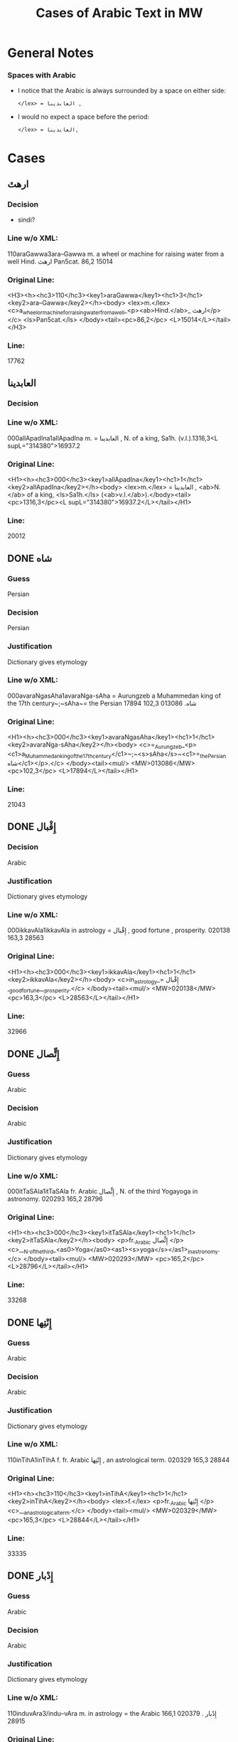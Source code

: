 #+TITLE: Cases of Arabic Text in MW
* General Notes
*** Spaces with Arabic
- I notice that the Arabic is always surrounded by a space on either side:
  : </lex> = العابدينا ,
- I would no expect a space before the period:
  : </lex> = العابدينا,
* Cases
** ارهٿ
*** Decision
- sindi?
*** Line w/o XML:
110araGawwa3ara--Gawwa m. a wheel or machine for raising water from a well Hind.  ارهٿ Pan5cat. 86,2 15014
*** Original Line:
#+begin_example xml
<H3><h><hc3>110</hc3><key1>araGawwa</key1><hc1>3</hc1><key2>ara--Gawwa</key2></h><body> <lex>m.</lex> <c>a_wheel_or_machine_for_raising_water_from_a_well_<p><ab>Hind.</ab>_ ارهٿ</p></c> <ls>Pan5cat.</ls> </body><tail><pc>86,2</pc> <L>15014</L></tail></H3>
#+end_example
*** Line:
17762
** العابدينا
*** Decision
*** Line w/o XML:
000allApadIna1allApadIna m. = العابدينا , N. of a king, Sa1h. (v.l.).1316,3<L supL="314380">16937.2
*** Original Line:
#+begin_example xml
<H1><h><hc3>000</hc3><key1>allApadIna</key1><hc1>1</hc1><key2>allApadIna</key2></h><body> <lex>m.</lex> = العابدينا , <ab>N.</ab> of a king, <ls>Sa1h.</ls> (<ab>v.l.</ab>).</body><tail><pc>1316,3</pc><L supL="314380">16937.2</L></tail></H1>
#+end_example
*** Line:
20012
** DONE شاه
CLOSED: [2016-07-23 Sat 20:39]
*** Guess
Persian
*** Decision
Persian
*** Justification
Dictionary gives etymology
*** Line w/o XML:
000avaraNgasAha1avaraNga-sAha = Aurungzeb a Muhammedan king of the 17th century~;~sAha~= the Persian شاه.  013086 102,3 17894
*** Original Line:
#+begin_example xml
<H1><h><hc3>000</hc3><key1>avaraNgasAha</key1><hc1>1</hc1><key2>avaraNga-sAha</key2></h><body> <c>=_Aurungzeb_<p><c1>a_Muhammedan_king_of_the_17th_century</c1>~;~<s>sAha</s>~<c1>=_the_Persian شاه</c1></p>.</c> </body><tail><mul/> <MW>013086</MW> <pc>102,3</pc> <L>17894</L></tail></H1>
#+end_example
*** Line:
21043
** DONE إِقْبال
CLOSED: [2016-07-23 Sat 20:40]
*** Decision
Arabic
*** Justification
Dictionary gives etymology
*** Line w/o XML:
000ikkavAla1ikkavAla in astrology = إِقْبال , good fortune , prosperity.  020138 163,3 28563
*** Original Line:
#+begin_example xml
<H1><h><hc3>000</hc3><key1>ikkavAla</key1><hc1>1</hc1><key2>ikkavAla</key2></h><body> <c>in_astrology_= إِقْبال ,_good_fortune_,_prosperity.</c> </body><tail><mul/> <MW>020138</MW> <pc>163,3</pc> <L>28563</L></tail></H1>
#+end_example
*** Line:
32966
** DONE إِتٍّصال
CLOSED: [2016-07-23 Sat 20:45]
*** Guess
Arabic
*** Decision
Arabic
*** Justification
Dictionary gives etymology
*** Line w/o XML:
000itTaSAla1itTaSAla fr. Arabic إِتٍّصال   , N. of the third Yogayoga in astronomy.  020293 165,2 28796
*** Original Line:
#+begin_example xml
<H1><h><hc3>000</hc3><key1>itTaSAla</key1><hc1>1</hc1><key2>itTaSAla</key2></h><body> <p>fr._Arabic إِتٍّصال </p> <c>_,_N._of_the_third_<as0>Yoga</as0><as1><s>yoga</s></as1>_in_astronomy.</c> </body><tail><mul/> <MW>020293</MW> <pc>165,2</pc> <L>28796</L></tail></H1>
#+end_example
*** Line:
33268
** DONE إِنْتِها
CLOSED: [2016-07-23 Sat 20:45]
*** Guess
Arabic
*** Decision
Arabic
*** Justification
Dictionary gives etymology
*** Line w/o XML:
110inTihA1inTihA f. fr. Arabic إِنْتِها   , an astrological term.  020329 165,3 28844
*** Original Line:
#+begin_example xml
<H1><h><hc3>110</hc3><key1>inTihA</key1><hc1>1</hc1><key2>inTihA</key2></h><body> <lex>f.</lex> <p>fr._Arabic إِنْتِها </p> <c>_,_an_astrological_term.</c> </body><tail><mul/> <MW>020329</MW> <pc>165,3</pc> <L>28844</L></tail></H1>
#+end_example
*** Line:
33335
** DONE إِدْبار
CLOSED: [2016-07-23 Sat 20:46]
*** Guess
Arabic
*** Decision
Arabic
*** Justification
Dictionary gives etymology
*** Line w/o XML:
110induvAra3/indu--vAra m. in astrology = the Arabic إِدْبار . 020379 166,1 28915
*** Original Line:
#+begin_example xml
<H3><h><hc3>110</hc3><key1>induvAra</key1><hc1>3</hc1><key2>/indu--vAra</key2></h><body> <lex>m.</lex> <c>in_astrology_=_the_Arabic إِدْبار .</c> </body><tail><MW>020379</MW> <pc>166,1</pc> <L>28915</L></tail></H3>
#+end_example
*** Line:
33419
** DONE قبول
CLOSED: [2016-07-23 Sat 20:46]
*** Guess
Arabic
*** Decision
Arabic
*** Justification
Dictionary gives etymology
*** Line w/o XML:
110kaMvUla1kaMvUla n. in astrol.  N. of the eighth Yogayoga , = Arabic قبول .  028411 241,1 41367
*** Original Line:
#+begin_example xml
<H1><h><hc3>110</hc3><key1>kaMvUla</key1><hc1>1</hc1><key2>kaMvUla</key2></h><body> <lex>n.</lex> <p>in_<ab>astrol.</ab></p> <c>_N._of_the_eighth_<as0>Yoga</as0><as1><s>yoga</s></as1>_,_=_Arabic قبول .</c> </body><tail><mul/> <MW>028411</MW> <pc>241,1</pc> <L>41367</L></tail></H1>
#+end_example
*** Line:
47127
** DONE قلم
CLOSED: [2016-07-23 Sat 20:50]
*** Guess
Arabic
*** Decision
Arabic
*** Justification
Dictionary gives etymology
*** Line w/o XML:
100kalama1kalama <lex type="inh">m. a reed for writing with ; cf.~Lat.~calamus~~;~~Gk. 1~~;~~and Arab. قلم  260,3 45730
*** Original Line:
#+begin_example xml
<H1A><h><hc3>100</hc3><key1>kalama</key1><hc1>1</hc1><key2>kalama</key2></h><body> <lex type="inh">m.</lex> <c>a_reed_for_writing_with_;</c> <p><b><ab>cf.</ab>~<c><ab>Lat.</ab></c>~<etym>calamus</etym>~~;~~<c><ab>Gk.</ab>_<gk>1</gk></c>~~;~~<c>and_<ab>Arab.</ab> قلم </c></b></p> </body><tail><pc>260,3</pc> <L>45730</L></tail></H1A>
#+end_example
*** Line:
51841
** DONE قبول
CLOSED: [2016-07-23 Sat 20:53]
*** Guess
Arabic
*** Decision
Arabic
*** Justification
Dictionary gives etymology
*** Line w/o XML:
110kavUla1kavUla n. in astrol.  = Arabic قبول ; ~kaMvUla.  031556 265,1 46627
*** Original Line:
#+begin_example xml
<H1><h><hc3>110</hc3><key1>kavUla</key1><hc1>1</hc1><key2>kavUla</key2></h><body> <lex>n.</lex> <p>in_<ab>astrol.</ab></p> <c>_=_Arabic قبول ;</c> <p><cf/>~<s>kaMvUla</s>.</p> </body><tail><mul/> <MW>031556</MW> <pc>265,1</pc> <L>46627</L></tail></H1>
#+end_example
*** Line:
52814
** DONE كودك
CLOSED: [2016-07-23 Sat 20:50]
*** Guess
Persian
*** Decision
Persian
*** Justification
Dictionary gives etymology
*** Guess
Persian
*** Line w/o XML:
100kzudra2kzudr/a n. a particle of dust , flour , meal RV. i , 129 , 6 and viii , 49 , 4 ; cf.~Lith.~kUdikis~,~ an infant  ; Pers. كودك ~kUdak~,~ small a boy.  039696  330,3 59907
*** Original Line:
#+begin_example xml
<H2B><h><hc3>100</hc3><key1>kzudra</key1><hc1>2</hc1><key2>kzudr/a</key2></h><body> <lex>n.</lex> <c>a_particle_of_dust_,_flour_,_meal</c> <ls>RV._i_,_129_,_6_and_viii_,_49_,_4_;</ls> <p><b><ab>cf.</ab>~<c><ab>Lith.</ab></c>~<etym>kUdikis</etym>~,~<c><quote>_an_infant_</quote>_;_<ab>Pers.</ab> كودك </c>~<etym>kUdak</etym>~,~<quote>_small_a_boy._</quote></b></p> </body><tail><MW>039696</MW> <mat/> <pc>330,3</pc> <L>59907</L></tail></H2B>
#+end_example
*** Line:
66788
** DONE خربوزه
CLOSED: [2016-07-23 Sat 20:53]
*** Guess
Persian
*** Decision
Persian
*** Justification
Dictionary gives etymology
*** Line w/o XML:
110KarbUja1KarbUja  n. fr. the Pers. خربوزه ~,~kkarbUSa , the water-melon Bhpr. v , 6 , 43 f.   040712 338,1 61560
*** Original Line:
#+begin_example xml
<H1><h><hc3>110</hc3><key1>KarbUja</key1><hc1>1</hc1><key2>KarbUja</key2></h><body>  <lex>n.</lex> <p><c>fr._the_<ab>Pers.</ab> خربوزه </c>~,~<s>kkarbUSa</s></p> , <c>the_water-melon</c> <ls>Bhpr._v_,_6_,_43_f.</ls>  </body><tail><mul/> <MW>040712</MW> <pc>338,1</pc> <L>61560</L></tail></H1>
#+end_example
*** Line:
68537
** خان
*** Decision
*** Line w/o XML:
110KAna1KAna2 m. = خان  a Khan or Mogul emperor Ra1jat. 040919 339,2 61838
*** Original Line:
#+begin_example xml
<H1><h><hc3>110</hc3><key1>KAna</key1><hc1>1</hc1><key2>KAna</key2><hom>2</hom></h><body> <lex>m.</lex> <p>= خان </p>_a_Khan_<p>or_Mogul_emperor</p> <ls>Ra1jat.</ls> </body><tail><MW>040919</MW> <pc>339,2</pc> <L>61838</L></tail></H1>
#+end_example
*** Line:
68824
** غزنوى
*** Decision
*** Line w/o XML:
000gajanavI1gajanavI = غزنوى .  041352 342,3 62458
*** Original Line:
#+begin_example xml
<H1><h><hc3>000</hc3><key1>gajanavI</key1><hc1>1</hc1><key2>gajanavI</key2></h><body> <c>= غزنوى .</c> </body><tail><mul/> <MW>041352</MW> <pc>342,3</pc> <L>62458</L></tail></H1>
#+end_example
*** Line:
69473
** DONE گنج
CLOSED: [2016-07-23 Sat 20:54]
*** Decision
Persian
*** Note
Related to Arabic كنز but must directly from Persian
*** Line w/o XML:
110gaYja1gaYja2  mn. = گنج a treasury , jewel room , place where plate  is preserved Ra1jat. iv f. , vii Katha1s. xliii , 30 lxxv , 30 342,3 62463
*** Original Line:
#+begin_example xml
<H1><h><hc3>110</hc3><key1>gaYja</key1><hc1>1</hc1><key2>gaYja</key2><hom>2</hom></h><body>  <lex>mn.</lex> <c>= گنج a_treasury_,_jewel_room_,_place_where_plate_<etc1/>_is_preserved</c> <ls>Ra1jat._iv_f._,_vii</ls> <ls>Katha1s._xliii_,_30</ls> <ls>lxxv_,_30</ls> </body><tail><pc>342,3</pc> <L>62463</L></tail></H1>
#+end_example
*** Line:
69478
** HOLD گنجور
*** Decision
ganjvar?
*** Line w/o XML:
110gaYjavara3gaYja--vara m. = گنجور a treasurer Ra1jat. v , 176. 041357 342,3 62474
*** Original Line:
#+begin_example xml
<H3><h><hc3>110</hc3><key1>gaYjavara</key1><hc1>3</hc1><key2>gaYja--vara</key2></h><body> <lex>m.</lex> <c>= گنجور a_treasurer</c> <ls>Ra1jat._v_,_176.</ls> </body><tail><MW>041357</MW> <pc>342,3</pc> <L>62474</L></tail></H3>
#+end_example
*** Line:
69488
** DONE غير
CLOSED: [2016-07-23 Sat 21:24]
*** Decision
Arabic
*** Justification
Transparent Arabic derivation
*** Line w/o XML:
003gErakaMvUla1gEra-kaMvUla or ri-k fr.  غير and قَبول  , the 9th Yogayoga in astron.  044078 363,3 66883
*** Original Line:
#+begin_example xml
<H1><h><hc3>003</hc3><key1>gErakaMvUla</key1><hc1>1</hc1><key2>gEra-kaMvUla</key2></h><body> <c>or</c> <s><sr1/>ri-k<sr1/></s> <p>fr.  غير and قَبول </p>_,_the_9th_<as0>Yoga</as0><as1><s>yoga</s></as1>_<p>in_<ab>astron.</ab></p> </body><tail><mul/> <MW>044078</MW> <pc>363,3</pc> <L>66883</L></tail></H1>
#+end_example
*** Line:
74136
** DONE قَبول
CLOSED: [2016-07-23 Sat 21:25]
*** Decision
Arabic
*** Justification
Transparent Arabic derivation
*** Line w/o XML:
003gErakaMvUla1gEra-kaMvUla or ri-k fr.  غير and قَبول  , the 9th Yogayoga in astron.  044078 363,3 66883
*** Original Line:
#+begin_example xml
<H1><h><hc3>003</hc3><key1>gErakaMvUla</key1><hc1>1</hc1><key2>gEra-kaMvUla</key2></h><body> <c>or</c> <s><sr1/>ri-k<sr1/></s> <p>fr.  غير and قَبول </p>_,_the_9th_<as0>Yoga</as0><as1><s>yoga</s></as1>_<p>in_<ab>astron.</ab></p> </body><tail><mul/> <MW>044078</MW> <pc>363,3</pc> <L>66883</L></tail></H1>
#+end_example
*** Line:
74136
** DONE غلام
CLOSED: [2016-07-23 Sat 21:26]
*** Decision
Arabic
*** Justification
Transparent Arabic derivation
*** Line w/o XML:
000golAmamAmuda1golAma-mAmuda  غلام محمود .  044642 368,3 68039
*** Original Line:
#+begin_example xml
<H1><h><hc3>000</hc3><key1>golAmamAmuda</key1><hc1>1</hc1><key2>golAma-mAmuda</key2></h><body> <c> غلام محمود .</c> </body><tail><mul/> <MW>044642</MW> <pc>368,3</pc> <L>68039</L></tail></H1>
#+end_example
*** Line:
75415
** DONE محمود
CLOSED: [2016-07-23 Sat 21:27]
*** Decision
Arabic
*** Justification
Transparent Arabic derivation
*** Line w/o XML:
000golAmamAmuda1golAma-mAmuda  غلام محمود .  044642 368,3 68039
*** Original Line:
#+begin_example xml
<H1><h><hc3>000</hc3><key1>golAmamAmuda</key1><hc1>1</hc1><key2>golAma-mAmuda</key2></h><body> <c> غلام محمود .</c> </body><tail><mul/> <MW>044642</MW> <pc>368,3</pc> <L>68039</L></tail></H1>
#+end_example
*** Line:
75415
** زين
*** Decision
*** Line w/o XML:
110jEna2jEna <lex type="inh">m. = زين   N. of a prince of <as0 type="ns">Kas3mirKashmir  425,1 80210
*** Original Line:
#+begin_example xml
<H2B><h><hc3>110</hc3><key1>jEna</key1><hc1>2</hc1><key2>jEna</key2></h><body> <lex type="inh">m.</lex> <p>= زين </p> <c>_N._of_a_prince_of_<as0 type="ns">Kas3mir</as0><as1>Kashmir</as1></c> </body><tail><mat/> <pc>425,1</pc> <L>80210</L></tail></H2B>
#+end_example
*** Line:
88325
** DONE تموير
CLOSED: [2016-07-23 Sat 21:27]
*** Decision
Arabic
*** Justification
Transparent Arabic derivation
*** Line w/o XML:
000tambIra1tambIra = تموير , in astrol. the 14th Yogayoga. Page438,3  053822 83016
*** Original Line:
#+begin_example xml
<H1><h><hc3>000</hc3><key1>tambIra</key1><hc1>1</hc1><key2>tambIra</key2></h><body> <c>= تموير , <p>in_<ab>astrol.</ab></p>_the_14th_<as0>Yoga</as0><as1><s>yoga</s></as1>.</c> </body><tail><pc>Page438,3</pc> <mul/> <MW>053822</MW> <L>83016</L></tail></H1>
#+end_example
*** Line:
91398
** تربز
*** Decision
*** Line w/o XML:
110tarambuja1tarambuja n. borrowed fr. تربز   a water-melon ~KarbUja , Tantr.  053922 439,2 83213
*** Original Line:
#+begin_example xml
<H1><h><hc3>110</hc3><key1>tarambuja</key1><hc1>1</hc1><key2>tarambuja</key2></h><body> <lex>n.</lex> <p>borrowed_fr. تربز </p> <c>_a_water-melon</c> <p><cf/>~<s>KarbUja</s></p> , <c>Tantr.</c> </body><tail><mul/> <MW>053922</MW> <pc>439,2</pc> <L>83213</L></tail></H1>
#+end_example
*** Line:
91605
** DONE تربيع
CLOSED: [2016-07-23 Sat 21:27]
*** Decision
Arabic
*** Justification
Transparent Arabic derivation
*** Line w/o XML:
000taravI1taravI in astrol.  تربيع , quadrature.  053935 439,2 83248
*** Original Line:
#+begin_example xml
<H1><h><hc3>000</hc3><key1>taravI</key1><hc1>1</hc1><key2>taravI</key2></h><body> <p>in_<ab>astrol.</ab></p> <c> تربيع , quadrature.</c> </body><tail><mul/> <MW>053935</MW> <pc>439,2</pc> <L>83248</L></tail></H1>
#+end_example
*** Line:
91640
** تثليث
*** Decision
*** Line w/o XML:
110taSlI1taSlI f. in astron. = تثليث , trigon.  054196 441,2 83643
*** Original Line:
#+begin_example xml
<H1><h><hc3>110</hc3><key1>taSlI</key1><hc1>1</hc1><key2>taSlI</key2></h><body> <lex>f.</lex> <c>in_<ab>astron.</ab>_= تثليث , trigon.</c> </body><tail><mul/> <MW>054196</MW> <pc>441,2</pc> <L>83643</L></tail></H1>
#+end_example
*** Line:
92078
** تسيير
*** Decision
*** Line w/o XML:
000tasIra1tasIra in astron.  tAS ,  تسيير .  054204 441,2 83658
*** Original Line:
#+begin_example xml
<H1><h><hc3>000</hc3><key1>tasIra</key1><hc1>1</hc1><key2>tasIra</key2></h><body> <c>in_<ab>astron.</ab></c> <eq/> <s>tAS<sr1/></s> , <c> تسيير .</c> </body><tail><mul/> <MW>054204</MW> <pc>441,2</pc> <L>83658</L></tail></H1>
#+end_example
*** Line:
92093
** تسْديس
*** Decision
*** Line w/o XML:
000tasdI1tasdI in astron. = تسْديس , hexagon.  054217 441,2 83680
*** Original Line:
#+begin_example xml
<H1><h><hc3>000</hc3><key1>tasdI</key1><hc1>1</hc1><key2>tasdI</key2></h><body> <c>in_<ab>astron.</ab>_= تسْديس ,_hexagon.</c> </body><tail><mul/> <MW>054217</MW> <pc>441,2</pc> <L>83680</L></tail></H1>
#+end_example
*** Line:
92115
** DONE تير
CLOSED: [2016-07-23 Sat 20:55]
*** Guess
Persian
*** Decision
Persian
*** Justification
Dictionary gives etymology
*** Line w/o XML:
110tIra1tIra n. a kind of arrow cf.~Pers. تير  Pan5cad. ii , 76 449,1 85530
*** Original Line:
#+begin_example xml
<H1B><h><hc3>110</hc3><key1>tIra</key1><hc1>1</hc1><key2>tIra</key2></h><body> <lex>n.</lex> <c>a_kind_of_arrow</c> <p><ab>cf.</ab>~<c><ab>Pers.</ab> تير </c></p> <ls>Pan5cad._ii_,_76</ls> </body><tail><pc>449,1</pc> <L>85530</L></tail></H1B>
#+end_example
*** Line:
94048
** توت
*** Decision
*** Line w/o XML:
100tUda1tUda <lex type="inh">m.   tUta  توت  Npr. 452,3 86395
*** Original Line:
#+begin_example xml
<H1A><h><hc3>100</hc3><key1>tUda</key1><hc1>1</hc1><key2>tUda</key2></h><body> <lex type="inh">m.</lex>  <eq/> <s>tUta</s> <p> توت </p> <ls>Npr.</ls> </body><tail><pc>452,3</pc> <L>86395</L></tail></H1A>
#+end_example
*** Line:
94967
** DONE دربار
CLOSED: [2016-07-23 Sat 20:55]
*** Guess
Persian
*** Decision
Persian
*** Justification
Dictionary gives etymology
*** Line w/o XML:
110dArvawa1dArvawa n. fr. Pers. دربار   a court or council-house L. cf.~darBawa.  059213 476,2 91800
*** Original Line:
#+begin_example xml
<H1><h><hc3>110</hc3><key1>dArvawa</key1><hc1>1</hc1><key2>dArvawa</key2></h><body> <lex>n.</lex> <p>fr._<ab>Pers.</ab> دربار </p> <c>_a_court_or_council-house</c> <ls>L.</ls> <p><ab>cf.</ab>~<s>darBawa</s></p>. </body><tail><mul/> <MW>059213</MW> <pc>476,2</pc> <L>91800</L></tail></H1>
#+end_example
*** Line:
100852
** نقل
*** Decision
*** Line w/o XML:
003nakta1nakta2<OR group="102809,nakta;102809.1,nakla"/> or nakla ? n. in astron. N. of the fifth Yogayoga = نقل  .  066383 524,1 102809
*** Original Line:
#+begin_example xml
<H1><h><hc3>003</hc3><key1>nakta</key1><hc1>1</hc1><key2>nakta</key2><hom>2</hom></h><body><OR group="102809,nakta;102809.1,nakla"/> <c>or</c> <s>nakla</s> <p>?</p> <lex>n.</lex> <p>in_<ab>astron.</ab></p>_N._of_the_fifth_<as0>Yoga</as0><as1><s>yoga</s></as1>_<p>= نقل </p> <c>.</c> </body><tail><mul/> <MW>066383</MW> <pc>524,1</pc> <L>102809</L></tail></H1>
#+end_example
*** Line:
112772
** نقل
*** Decision
*** Line w/o XML:
003nakla1nakla2<OR group="102809,nakta;102809.1,nakla"/> or nakta ? n. in astron. N. of the fifth Yogayoga = نقل  .  066383 524,1 102809.1
*** Original Line:
#+begin_example xml
<H1><h><hc3>003</hc3><key1>nakla</key1><hc1>1</hc1><key2>nakla</key2><hom>2</hom></h><body><OR group="102809,nakta;102809.1,nakla"/> <c>or</c> <s>nakta</s> <p>?</p> <lex>n.</lex> <p>in_<ab>astron.</ab></p>_N._of_the_fifth_<as0>Yoga</as0><as1><s>yoga</s></as1>_<p>= نقل </p> <c>.</c> </body><tail><mul/> <MW>066383</MW> <pc>524,1</pc> <L>102809.1</L></tail></H1>
#+end_example
*** Line:
112773
** DONE نشان
CLOSED: [2016-07-23 Sat 20:56]
*** Guess
Persian
*** Decision
Persian
*** Justification
Dictionary gives etymology
*** Line w/o XML:
110niHSARa1niH-SARa m. or <lex type="hw">n. march , procession Sa1h. Pers. نشان ? .  069398 544,1 107746
*** Original Line:
#+begin_example xml
<H1><h><hc3>110</hc3><key1>niHSARa</key1><hc1>1</hc1><key2>niH-SARa</key2></h><body> <lex>m.</lex> <c>or</c> <lex type="hw">n.</lex> <c>march_,_procession</c> <ls>Sa1h.</ls> <p><ab>Pers.</ab> نشان ?</p> <c>.</c> </body><tail><mul/> <MW>069398</MW> <pc>544,1</pc> <L>107746</L></tail></H1>
#+end_example
*** Line:
118172
** پادشاه
*** Decision
*** Line w/o XML:
110pAtasAha1pAtasAha m. = پادشاه , a king Cat.  078101 617,1 121814
*** Original Line:
#+begin_example xml
<H1><h><hc3>110</hc3><key1>pAtasAha</key1><hc1>1</hc1><key2>pAtasAha</key2></h><body> <lex>m.</lex> <c>= پادشاه ,_a_king</c> <ls>Cat.</ls> </body><tail><mul/> <MW>078101</MW> <pc>617,1</pc> <L>121814</L></tail></H1>
#+end_example
*** Line:
133865
** DONE فيل
CLOSED: [2016-07-23 Sat 21:13]
*** Guess
Persian
*** Decision
Arabic
*** Justification
Dictionary gives etymology
*** Line w/o XML:
100pIlu2pIlu <lex type="inh">m. an elephant ~Aribic  فيل  , Persian پيل  L. 630,2 124989
*** Original Line:
#+begin_example xml
<H2A><h><hc3>100</hc3><key1>pIlu</key1><hc1>2</hc1><key2>pIlu</key2></h><body> <lex type="inh">m.</lex> <c>an_elephant</c> <p><cf/>~<c>Aribic_ فيل_ , Persian پيل </c></p> <ls>L.</ls> </body><tail><pc>630,2</pc> <L>124989</L></tail></H2A>
#+end_example
*** Line:
137219
** DONE پيل
CLOSED: [2016-07-23 Sat 21:14]
*** Guess
Persian
*** Decision
Persian
*** Justification
Dictionary gives etymology
*** Line w/o XML:
100pIlu2pIlu <lex type="inh">m. an elephant ~Aribic  فيل  , Persian پيل  L. 630,2 124989
*** Original Line:
#+begin_example xml
<H2A><h><hc3>100</hc3><key1>pIlu</key1><hc1>2</hc1><key2>pIlu</key2></h><body> <lex type="inh">m.</lex> <c>an_elephant</c> <p><cf/>~<c>Aribic_ فيل_ , Persian پيل </c></p> <ls>L.</ls> </body><tail><pc>630,2</pc> <L>124989</L></tail></H2A>
#+end_example
*** Line:
137219
** پيشاور
*** Decision
*** Line w/o XML:
110puruzapura3p/uruza--pura n. N. of the capital of Ga1ndha1ragAnDAra , the modern <as0 type="ns">Pesha1warPeshawar  پيشاور  L. 081125 637,2 126512
*** Original Line:
#+begin_example xml
<H3><h><hc3>110</hc3><key1>puruzapura</key1><hc1>3</hc1><key2>p/uruza--pura</key2></h><body> <lex>n.</lex> <c>N._of_the_capital_of_<as0>Ga1ndha1ra</as0><as1><s>gAnDAra</s></as1>_,_the_modern_<as0 type="ns">Pesha1war</as0><as1>Peshawar</as1></c> <p> پيشاور </p> <ls>L.</ls> </body><tail><MW>081125</MW> <pc>637,2</pc> <L>126512</L></tail></H3>
#+end_example
*** Line:
138894
** DONE فيروزه
CLOSED: [2016-07-23 Sat 20:57]
*** Guess
Persian
*** Decision
Persian
*** Justification
Dictionary gives etymology
*** Line w/o XML:
003peraja1peraja<OR group="128969,peraja;128969.1,peroja"/> or peroja n. a turquoise L. cf.~Pers. فيروزه  . Page648,3  082664 128969
*** Original Line:
#+begin_example xml
<H1><h><hc3>003</hc3><key1>peraja</key1><hc1>1</hc1><key2>peraja</key2></h><body><OR group="128969,peraja;128969.1,peroja"/> <c>or</c> <s>peroja</s> <lex>n.</lex> <c>a_turquoise</c> <ls>L.</ls> <p><ab>cf.</ab>~<c><ab>Pers.</ab> فيروزه </c></p> <c>.</c> </body><tail><pc>Page648,3</pc> <mul/> <MW>082664</MW> <L>128969</L></tail></H1>
#+end_example
*** Line:
141543
** DONE فيروزه
CLOSED: [2016-07-23 Sat 20:58]
*** Guess
Persian
*** Decision
Persian
*** Justification
Dictionary gives etymology
*** Line w/o XML:
003peroja1perojaa<OR group="128969,peraja;128969.1,peroja"/> or peraja n. a turquoise L. cf.~Pers. فيروزه  . Page648,3  082664 128969.1
*** Original Line:
#+begin_example xml
<H1><h><hc3>003</hc3><key1>peroja</key1><hc1>1</hc1><key2>peroja</key2><hom>a</hom></h><body><OR group="128969,peraja;128969.1,peroja"/> <c>or</c> <s>peraja</s> <lex>n.</lex> <c>a_turquoise</c> <ls>L.</ls> <p><ab>cf.</ab>~<c><ab>Pers.</ab> فيروزه </c></p> <c>.</c> </body><tail><pc>Page648,3</pc> <mul/> <MW>082664</MW> <L>128969.1</L></tail></H1>
#+end_example
*** Line:
141544
** شاه
*** Decision
*** Line w/o XML:
100pradIpasAha3pra-dIpa---sAha m. N. of a prince Cat. sAha~= شاه  680,1 134738
*** Original Line:
#+begin_example xml
<H4><h><hc3>100</hc3><key1>pradIpasAha</key1><hc1>3</hc1><key2>pra-<sr/>dIpa---sAha</key2></h><body> <lex>m.</lex> <c>N._of_a_prince</c> <ls>Cat.</ls> <p><s>sAha</s>~<c>= شاه </c></p> </body><tail><pc>680,1</pc> <L>134738</L></tail></H4>
#+end_example
*** Line:
147813
** پتهركي
*** Decision
*** Line w/o XML:
110priyadarSana3priy/a--darSana <lex type="inh">m. a plant growing in wet weather on trees and stones in <as0 type="ns">Mara1t2hi1Marathi called~dagaqaPUla~,~in <as0 type="ns">Hindu1sta1ni1Hindustani پتهركي پهول  L.  710,2 140522
*** Original Line:
#+begin_example xml
<H3B><h><hc3>110</hc3><key1>priyadarSana</key1><hc1>3</hc1><key2>priy/a--darSana</key2></h><body> <lex type="inh">m.</lex> <c>a_plant_growing_in_wet_weather_on_trees_and_stones_<p><c1>in_<as0 type="ns">Mara1t2hi1</as0><as1>Marathi</as1>_called</c1>~<s>dagaqaPUla</s>~,~<c1>in_<as0 type="ns">Hindu1sta1ni1</as0><as1>Hindustani</as1> پتهركي پهول </c1></p></c> <ls>L.</ls> </body><tail><mat/> <pc>710,2</pc> <L>140522</L></tail></H3B>
#+end_example
*** Line:
154092
** پهول
*** Decision
*** Line w/o XML:
110priyadarSana3priy/a--darSana <lex type="inh">m. a plant growing in wet weather on trees and stones in <as0 type="ns">Mara1t2hi1Marathi called~dagaqaPUla~,~in <as0 type="ns">Hindu1sta1ni1Hindustani پتهركي پهول  L.  710,2 140522
*** Original Line:
#+begin_example xml
<H3B><h><hc3>110</hc3><key1>priyadarSana</key1><hc1>3</hc1><key2>priy/a--darSana</key2></h><body> <lex type="inh">m.</lex> <c>a_plant_growing_in_wet_weather_on_trees_and_stones_<p><c1>in_<as0 type="ns">Mara1t2hi1</as0><as1>Marathi</as1>_called</c1>~<s>dagaqaPUla</s>~,~<c1>in_<as0 type="ns">Hindu1sta1ni1</as0><as1>Hindustani</as1> پتهركي پهول </c1></p></c> <ls>L.</ls> </body><tail><mat/> <pc>710,2</pc> <L>140522</L></tail></H3B>
#+end_example
*** Line:
154092
** شاه
*** Decision
*** Line w/o XML:
112premasAhi3prema--sAhi sAhi~= شاه  m.  -nArAyaRa Inscr. 089503 711,2 140817
*** Original Line:
#+begin_example xml
<H3><h><hc3>112</hc3><key1>premasAhi</key1><hc1>3</hc1><key2>prema--sAhi</key2></h><body> <p><s>sAhi</s>~<c>= شاه </c></p> <lex>m.</lex> <eq/> <s>-nArAyaRa</s> <ls>Inscr.</ls> </body><tail><MW>089503</MW> <pc>711,2</pc> <L>140817</L></tail></H3>
#+end_example
*** Line:
154403
** شاه
*** Decision
*** Line w/o XML:
003PatihaBUpati1Patiha-BUpati<OR group="141699,PatihaBUpati;141699.1,PatihaSAha"/> and PatihaSAha m. N. of a king of Kas3mi1rakaSmIra Cat. = فتح شاه  .  090086 716,2 141699
*** Original Line:
#+begin_example xml
<H1><h><hc3>003</hc3><key1>PatihaBUpati</key1><hc1>1</hc1><key2>Patiha-BUpati</key2></h><body><OR group="141699,PatihaBUpati;141699.1,PatihaSAha"/> <c>and</c> <s>PatihaSAha</s> <lex>m.</lex> <c>N._of_a_king_of_<as0>Kas3mi1ra</as0><as1><s>kaSmIra</s></as1></c> <ls>Cat.</ls> <p>= فتح شاه </p> <c>.</c> </body><tail><mul/> <MW>090086</MW> <pc>716,2</pc> <L>141699</L></tail></H1>
#+end_example
*** Line:
155332
** فتح
*** Decision
*** Line w/o XML:
003PatihaSAha1Patiha-SAha<OR group="141699,PatihaBUpati;141699.1,PatihaSAha"/> and PatihaBUpati m. N. of a king of Kas3mi1rakaSmIra Cat. = فتح شاه  .  090086 716,2 141699.1
*** Original Line:
#+begin_example xml
<H1><h><hc3>003</hc3><key1>PatihaSAha</key1><hc1>1</hc1><key2>Patiha-SAha</key2></h><body><OR group="141699,PatihaBUpati;141699.1,PatihaSAha"/> <c>and</c> <s>PatihaBUpati</s> <lex>m.</lex> <c>N._of_a_king_of_<as0>Kas3mi1ra</as0><as1><s>kaSmIra</s></as1></c> <ls>Cat.</ls> <p>= فتح شاه </p> <c>.</c> </body><tail><mul/> <MW>090086</MW> <pc>716,2</pc> <L>141699.1</L></tail></H1>
#+end_example
*** Line:
155333
** DONE فانيذ
CLOSED: [2016-07-23 Sat 21:19]
*** Guess
Persian and Arabic
*** Decision
Arabic
*** Line w/o XML:
110PARita2PARita m. Ni1lak. <lex type="hw">n. fr. Caus. of~~PaR~;~cf.~Pa1n2. 7-2 , 18 Sch. the inspissated juice of the sugar cane and other plants A1past. MBh. Hariv.  cf. Arab. فانيذ ~~;~~Pers. پانيد ; medieval Lat.~penidium. 090404 718,2 142157
*** Original Line:
#+begin_example xml
<H2><h><hc3>110</hc3><key1>PARita</key1><hc1>2</hc1><key2>PARita</key2></h><body> <lex>m.</lex> <p><ls>Ni1lak.</ls></p> <lex type="hw">n.</lex> <p><c>fr._<ab>Caus.</ab>_of</c>~<root/>~<s>PaR</s>~;~<ab>cf.</ab>~<ls>Pa1n2._7-2_,_18_<ab>Sch.</ab></ls></p> <c>the_inspissated_juice_of_the_sugar_cane_and_other_plants</c> <ls>A1past.</ls> <ls>MBh.</ls> <ls>Hariv._</ls> <b><c><ab>cf.</ab>_<ab>Arab.</ab> فانيذ </c>~~;~~<c><ab>Pers.</ab> پانيد ;_medieval_<ab>Lat.</ab></c>~<etym>penidium</etym>.</b> </body><tail><MW>090404</MW> <pc>718,2</pc> <L>142157</L></tail></H2>
#+end_example
*** Line:
155838
** DONE پانيد
CLOSED: [2016-07-23 Sat 21:19]
*** Guess
Persian and Arabic
*** Decision
Persian
*** Line w/o XML:
110PARita2PARita m. Ni1lak. <lex type="hw">n. fr. Caus. of~~PaR~;~cf.~Pa1n2. 7-2 , 18 Sch. the inspissated juice of the sugar cane and other plants A1past. MBh. Hariv.  cf. Arab. فانيذ ~~;~~Pers. پانيد ; medieval Lat.~penidium. 090404 718,2 142157
*** Original Line:
#+begin_example xml
<H2><h><hc3>110</hc3><key1>PARita</key1><hc1>2</hc1><key2>PARita</key2></h><body> <lex>m.</lex> <p><ls>Ni1lak.</ls></p> <lex type="hw">n.</lex> <p><c>fr._<ab>Caus.</ab>_of</c>~<root/>~<s>PaR</s>~;~<ab>cf.</ab>~<ls>Pa1n2._7-2_,_18_<ab>Sch.</ab></ls></p> <c>the_inspissated_juice_of_the_sugar_cane_and_other_plants</c> <ls>A1past.</ls> <ls>MBh.</ls> <ls>Hariv._</ls> <b><c><ab>cf.</ab>_<ab>Arab.</ab> فانيذ </c>~~;~~<c><ab>Pers.</ab> پانيد ;_medieval_<ab>Lat.</ab></c>~<etym>penidium</etym>.</b> </body><tail><MW>090404</MW> <pc>718,2</pc> <L>142157</L></tail></H2>
#+end_example
*** Line:
155838
** DONE بنده
CLOSED: [2016-07-23 Sat 20:59]
*** Guess
Persian
*** Decision
Persian
*** Justification
Dictionary gives etymology
*** Line w/o XML:
110bandI2bandI f. cf.~Pers. بنده   a male or female prisoner Ka1lid. Bhat2t2. 720,1 142504
*** Original Line:
#+begin_example xml
<H2><h><hc3>110</hc3><key1>bandI</key1><hc1>2</hc1><key2>bandI</key2></h><body> <lex>f.</lex> <p><ab>cf.</ab>~<c><ab>Pers.</ab> بنده </c></p> <c>_a_male_or_female_prisoner</c> <ls>Ka1lid.</ls> <ls>Bhat2t2.</ls> </body><tail><pc>720,1</pc> <L>142504</L></tail></H2>
#+end_example
*** Line:
156210
** بهرام, خان
*** Decision
*** Line w/o XML:
110bahrAmaKAna1bahrAmaKAna m. = بهرام خان  091719 727,2 144224
*** Original Line:
#+begin_example xml
<H1><h><hc3>110</hc3><key1>bahrAmaKAna</key1><hc1>1</hc1><key2>bahrAmaKAna</key2></h><body> <lex>m.</lex> <c>= بهرام خان</c> </body><tail><mul/> <MW>091719</MW> <pc>727,2</pc> <L>144224</L></tail></H1>
#+end_example
*** Line:
158064
** DONE بالش
CLOSED: [2016-07-23 Sat 20:59]
*** Guess
Persian
*** Decision
Persian
*** Justification
Dictionary gives etymology
*** Line w/o XML:
110bAliSa1bAliSa2 n. for 1.~~above   = Pers. بالش a pillow , cushion L.  092086 729,3 144752
*** Original Line:
#+begin_example xml
<H1><h><hc3>110</hc3><key1>bAliSa</key1><hc1>1</hc1><key2>bAliSa</key2><hom>2</hom></h><body> <lex>n.</lex> <p><c>for_1.</c>~<see/>~<c>above_</c></p> <c>_=_<ab>Pers.</ab> بالش a_pillow_,_cushion</c> <ls>L.</ls> </body><tail><mul/> <MW>092086</MW> <pc>729,3</pc> <L>144752</L></tail></H1>
#+end_example
*** Line:
158638
** DONE بهادر
CLOSED: [2016-07-23 Sat 20:59]
*** Guess
Persian
*** Decision
Persian
*** Justification
Dictionary gives etymology
*** Line w/o XML:
110bAhAdura1bAhAdura m. a modern title of honour conferred by Muhammadan kings = Pers. بهادر .  092169 730,1 144903
*** Original Line:
#+begin_example xml
<H1><h><hc3>110</hc3><key1>bAhAdura</key1><hc1>1</hc1><key2>bAhAdura</key2></h><body> <lex>m.</lex> <c>a_modern_title_of_honour_conferred_by_Muhammadan_kings_<p>=_<ab>Pers.</ab> بهادر </p>.</c> </body><tail><mul/> <MW>092169</MW> <pc>730,1</pc> <L>144903</L></tail></H1>
#+end_example
*** Line:
158798
** شاه
*** Decision
*** Line w/o XML:
110BImaSAha3BIm/a--SAha m. SAha~= شاه   the tterrific king   N. of a king Cat. 096169 758,2 151080
*** Original Line:
#+begin_example xml
<H3><h><hc3>110</hc3><key1>BImaSAha</key1><hc1>3</hc1><key2>BIm/a--SAha</key2></h><body> <lex>m.</lex> <p><s>SAha</s>~<c>= شاه </c></p>_<quote>_the_<abE>t</abE>terrific_king_</quote> <c>_N._of_a_king</c> <ls>Cat.</ls> </body><tail><MW>096169</MW> <pc>758,2</pc> <L>151080</L></tail></H3>
#+end_example
*** Line:
165462
** شاه
*** Decision
*** Line w/o XML:
100BUpAlasAhi3B/U--pAla---sAhi m. s~= شاه   N. of a king Inscr. 761,2 151687
*** Original Line:
#+begin_example xml
<H4><h><hc3>100</hc3><key1>BUpAlasAhi</key1><hc1>3</hc1><key2>B/U--pAla---sAhi</key2></h><body> <lex>m.</lex> <p><s>s<sr1/></s>~<c>= شاه </c></p> <c>_N._of_a_king</c> <ls>Inscr.</ls> </body><tail><pc>761,2</pc> <L>151687</L></tail></H4>
#+end_example
*** Line:
166133
** DONE مجموع
CLOSED: [2016-07-23 Sat 21:03]
*** Decision
Arabic
*** Justification
Transparent Arabic derivation
*** Line w/o XML:
110majamudAra1majamudAra m. = مجموع دار  majmU'-dAr , a record-keeper , document-holder Kshiti7s3.  098264 773,2 154345
*** Original Line:
#+begin_example xml
<H1><h><hc3>110</hc3><key1>majamudAra</key1><hc1>1</hc1><key2>majamudAra</key2></h><body> <lex>m.</lex> <c>= مجموع دار </c> <s>majmU'-dAr</s> , <c>a_record-keeper_,_document-holder</c> <ls>Kshiti7s3.</ls> </body><tail><mul/> <MW>098264</MW> <pc>773,2</pc> <L>154345</L></tail></H1>
#+end_example
*** Line:
168892
** TODO دار
*** Decision
*** Note
This word is used in Arabic today, but I am not certain that it is of Arabic origin.
*** Line w/o XML:
110majamudAra1majamudAra m. = مجموع دار  majmU'-dAr , a record-keeper , document-holder Kshiti7s3.  098264 773,2 154345
*** Original Line:
#+begin_example xml
<H1><h><hc3>110</hc3><key1>majamudAra</key1><hc1>1</hc1><key2>majamudAra</key2></h><body> <lex>m.</lex> <c>= مجموع دار </c> <s>majmU'-dAr</s> , <c>a_record-keeper_,_document-holder</c> <ls>Kshiti7s3.</ls> </body><tail><mul/> <MW>098264</MW> <pc>773,2</pc> <L>154345</L></tail></H1>
#+end_example
*** Line:
168892
** DONE من
CLOSED: [2016-07-23 Sat 21:04]
*** Guess
Arabic
*** Decision
Arabic
*** Justification
Dictionary gives etymology
*** Line w/o XML:
110maRa1maRa m. or <lex type="hw">n. ? fr. Arabic من   a partic. measure of grain Col.  098430 774,3 154590
*** Original Line:
#+begin_example xml
<H1><h><hc3>110</hc3><key1>maRa</key1><hc1>1</hc1><key2>maRa</key2></h><body> <lex>m.</lex> <c>or</c> <lex type="hw">n.</lex> <p>?</p>_<p>fr._Arabic من </p> <c>_a_<ab>partic.</ab>_measure_of_grain</c> <ls>Col.</ls> </body><tail><mul/> <MW>098430</MW> <pc>774,3</pc> <L>154590</L></tail></H1>
#+end_example
*** Line:
169143
** DONE منع
CLOSED: [2016-07-23 Sat 21:04]
*** Guess
Arabic
*** Decision
Arabic
*** Justification
Dictionary gives etymology
*** Line w/o XML:
000maRaU1maRaU fr. Arabic منع  , N. of the seventh Yogayoga in astronomy .  098431 774,3 154591
*** Original Line:
#+begin_example xml
<H1><h><hc3>000</hc3><key1>maRaU</key1><hc1>1</hc1><key2>maRaU</key2></h><body> <p>fr._Arabic منع </p>_,_N._of_the_seventh_<as0>Yoga</as0><as1><s>yoga</s></as1>_<p>in_astronomy</p> <c>.</c> </body><tail><mul/> <MW>098431</MW> <pc>774,3</pc> <L>154591</L></tail></H1>
#+end_example
*** Line:
169144
** منع
*** Decision
*** Line w/o XML:
110manaU1manaU m. in astrol.  = منع , a partic. constellation.  100274 787,1 157520
*** Original Line:
#+begin_example xml
<H1><h><hc3>110</hc3><key1>manaU</key1><hc1>1</hc1><key2>manaU</key2></h><body> <lex>m.</lex> <p>in_<ab>astrol.</ab></p> <c>_= منع ,_a_<ab>partic.</ab>_constellation.</c> </body><tail><mul/> <MW>100274</MW> <pc>787,1</pc> <L>157520</L></tail></H1>
#+end_example
*** Line:
172311
** ملك
*** Decision
*** Line w/o XML:
110malika1malika m. = ملك   a king Cat.  101107 792,3 158835
*** Original Line:
#+begin_example xml
<H1><h><hc3>110</hc3><key1>malika</key1><hc1>1</hc1><key2>malika</key2></h><body> <lex>m.</lex> <p>= ملك </p> <c>_a_king</c> <ls>Cat.</ls> </body><tail><mul/> <MW>101107</MW> <pc>792,3</pc> <L>158835</L></tail></H1>
#+end_example
*** Line:
173691
** محمد
*** Decision
*** Line w/o XML:
110mahamadaedala1mahamada-edala m. = محمد عادِل N. of a prince Cat.  102607 803,3 161628
*** Original Line:
#+begin_example xml
<H1><h><hc3>110</hc3><key1>mahamadaedala</key1><hc1>1</hc1><key2>mahamada-edala</key2></h><body> <lex>m.</lex> <c>= محمد عادِل N._of_a_prince</c> <ls>Cat.</ls> </body><tail><mul/> <MW>102607</MW> <pc>803,3</pc> <L>161628</L></tail></H1>
#+end_example
*** Line:
176840
** عادِل
*** Decision
*** Line w/o XML:
110mahamadaedala1mahamada-edala m. = محمد عادِل N. of a prince Cat.  102607 803,3 161628
*** Original Line:
#+begin_example xml
<H1><h><hc3>110</hc3><key1>mahamadaedala</key1><hc1>1</hc1><key2>mahamada-edala</key2></h><body> <lex>m.</lex> <c>= محمد عادِل N._of_a_prince</c> <ls>Cat.</ls> </body><tail><mul/> <MW>102607</MW> <pc>803,3</pc> <L>161628</L></tail></H1>
#+end_example
*** Line:
176840
** محمد
*** Decision
*** Line w/o XML:
110mahammada1mahammada m. = محمد N. of a king ib.  102608 803,3 161629
*** Original Line:
#+begin_example xml
<H1><h><hc3>110</hc3><key1>mahammada</key1><hc1>1</hc1><key2>mahammada</key2></h><body> <lex>m.</lex> <c>= محمد N._of_a_king</c> <ls>ib.</ls> </body><tail><mul/> <MW>102608</MW> <pc>803,3</pc> <L>161629</L></tail></H1>
#+end_example
*** Line:
176841
** محمد
*** Decision
*** Line w/o XML:
110mahmadaKAna1mahmada-KAna m. = محمد خان N. of a man Cat.  102649 804,1 161680
*** Original Line:
#+begin_example xml
<H1><h><hc3>110</hc3><key1>mahmadaKAna</key1><hc1>1</hc1><key2>mahmada-KAna</key2></h><body> <lex>m.</lex> <c>= محمد خان N._of_a_man</c> <ls>Cat.</ls> </body><tail><mul/> <MW>102649</MW> <pc>804,1</pc> <L>161680</L></tail></H1>
#+end_example
*** Line:
176894
** خان
*** Decision
*** Line w/o XML:
110mahmadaKAna1mahmada-KAna m. = محمد خان N. of a man Cat.  102649 804,1 161680
*** Original Line:
#+begin_example xml
<H1><h><hc3>110</hc3><key1>mahmadaKAna</key1><hc1>1</hc1><key2>mahmada-KAna</key2></h><body> <lex>m.</lex> <c>= محمد خان N._of_a_man</c> <ls>Cat.</ls> </body><tail><mul/> <MW>102649</MW> <pc>804,1</pc> <L>161680</L></tail></H1>
#+end_example
*** Line:
176894
** محمود
*** Decision
*** Line w/o XML:
110mAmudagajanavI1mAmuda-gajanavI m. = محمود غزنوى <as0 type="ns">Mahmu1dMahmud of <as0 type="ns">Ghazni1Ghazni Kshiti7s3.  103554 811,1 163075
*** Original Line:
#+begin_example xml
<H1><h><hc3>110</hc3><key1>mAmudagajanavI</key1><hc1>1</hc1><key2>mAmuda-gajanavI</key2></h><body> <lex>m.</lex> <c>= محمود غزنوى <as0 type="ns">Mahmu1d</as0><as1>Mahmud</as1>_of_<as0 type="ns">Ghazni1</as0><as1>Ghazni</as1></c> <ls>Kshiti7s3.</ls> </body><tail><mul/> <MW>103554</MW> <pc>811,1</pc> <L>163075</L></tail></H1>
#+end_example
*** Line:
178366
** غزنوى
*** Decision
*** Line w/o XML:
110mAmudagajanavI1mAmuda-gajanavI m. = محمود غزنوى <as0 type="ns">Mahmu1dMahmud of <as0 type="ns">Ghazni1Ghazni Kshiti7s3.  103554 811,1 163075
*** Original Line:
#+begin_example xml
<H1><h><hc3>110</hc3><key1>mAmudagajanavI</key1><hc1>1</hc1><key2>mAmuda-gajanavI</key2></h><body> <lex>m.</lex> <c>= محمود غزنوى <as0 type="ns">Mahmu1d</as0><as1>Mahmud</as1>_of_<as0 type="ns">Ghazni1</as0><as1>Ghazni</as1></c> <ls>Kshiti7s3.</ls> </body><tail><mul/> <MW>103554</MW> <pc>811,1</pc> <L>163075</L></tail></H1>
#+end_example
*** Line:
178366
** خان
*** Decision
*** Line w/o XML:
110mirAKAna3mirA--KAna m. = خان  N. of a <as0 type="ns">Pat2ha1nPathan chief the patron of Rudra-bhat2t2arudra-Bawwa Cat.  104439 817,3 164461
*** Original Line:
#+begin_example xml
<H3><h><hc3>110</hc3><key1>mirAKAna</key1><hc1>3</hc1><key2>mirA--KAna</key2></h><body> <lex>m.</lex> <p>= خان </p>_N._of_a_<as0 type="ns">Pat2ha1n</as0><as1>Pathan</as1>_chief_<p>the_patron_of_<as0>Rudra-bhat2t2a</as0><as1><s>rudra-Bawwa</s></as1></p> <ls>Cat.</ls> </body><tail><mul/> <MW>104439</MW> <pc>817,3</pc> <L>164461</L></tail></H3>
#+end_example
*** Line:
179866
** مصر
*** Decision
*** Line w/o XML:
110misara1misara m. or <lex type="hw">n. perhaps = مصر Misrmisr , Egypt?  N. of a place Cat. ~miSara.  104511 818,2 164569
*** Original Line:
#+begin_example xml
<H1><h><hc3>110</hc3><key1>misara</key1><hc1>1</hc1><key2>misara</key2></h><body> <lex>m.</lex> <c>or</c> <lex type="hw">n.</lex> <p>perhaps_= مصر <as0>Misr</as0><as1><s>misr</s></as1>_,_Egypt?</p> <c>_N._of_a_place</c> <ls>Cat.</ls> <p><cf/>~<s>miSara</s>.</p> </body><tail><mul/> <MW>104511</MW> <pc>818,2</pc> <L>164569</L></tail></H1>
#+end_example
*** Line:
179984
** DONE مهر
CLOSED: [2016-07-23 Sat 21:04]
*** Guess
Persian
*** Decision
Persian
*** Justification
Dictionary gives etymology
*** Line w/o XML:
110mihira1mihira m. accord.~to~Un2. i , 52 fr.~1.~mih~,~but prob. the Persian مهر   the sun MBh. Ka1v.  L.~also   a cloud~;~wind~;~the moon~;~a sage  818,2 164596
*** Original Line:
#+begin_example xml
<H1><h><hc3>110</hc3><key1>mihira</key1><hc1>1</hc1><key2>mihira</key2></h><body> <lex>m.</lex> <p><ab>accord.</ab>~<c>to</c>~<ls>Un2._i_,_52_fr.</ls>~<root/>1.~<s>mih</s>~,~<c>but_prob._the_Persian مهر </c></p> <c>_the_sun</c> <ls>MBh.</ls> <ls>Ka1v.</ls> <etc/> <p><ls>L.</ls>~<c>also_</c> <quote><c>_a_cloud</c>~;~<c>wind</c>~;~<c>the_moon</c>~;~<c>a_sage_</c></quote></p> </body><tail><pc>818,2</pc> <L>164596</L></tail></H1>
#+end_example
*** Line:
180015
** مقارنة
*** Decision
*** Line w/o XML:
110mukAriRA1mukAriRA f. = مقارنة in astrol. a partic. position or conjunction of the planets.  104634 819,2 164744
*** Original Line:
#+begin_example xml
<H1><h><hc3>110</hc3><key1>mukAriRA</key1><hc1>1</hc1><key2>mukAriRA</key2></h><body> <lex>f.</lex> <c>= مقارنة <p>in_<ab>astrol.</ab></p>_a_<ab>partic.</ab>_position_or_conjunction_of_the_planets.</c> </body><tail><mul/> <MW>104634</MW> <pc>819,2</pc> <L>164744</L></tail></H1>
#+end_example
*** Line:
180184
** مقابلة
*** Decision
*** Line w/o XML:
110mukAvilA1mukAvilA f. = مقابلة  id.  104635 819,2 164745
*** Original Line:
#+begin_example xml
<H1><h><hc3>110</hc3><key1>mukAvilA</key1><hc1>1</hc1><key2>mukAvilA</key2></h><body> <lex>f.</lex> <c>= مقابلة </c> <ab>id.</ab> </body><tail><mul/> <MW>104635</MW> <pc>819,2</pc> <L>164745</L></tail></H1>
#+end_example
*** Line:
180185
** مُتّصِل
*** Decision
*** Line w/o XML:
000muTaSila1muTaSila = مُتّصِل in astrol. N. of the third Yogayoga.  105098 822,2 165445
*** Original Line:
#+begin_example xml
<H1><h><hc3>000</hc3><key1>muTaSila</key1><hc1>1</hc1><key2>muTaSila</key2></h><body> <c>= مُتّصِل <p>in_<ab>astrol.</ab></p>_N._of_the_third_<as0>Yoga</as0><as1><s>yoga</s></as1>.</c> </body><tail><mul/> <MW>105098</MW> <pc>822,2</pc> <L>165445</L></tail></H1>
#+end_example
*** Line:
180929
** منتهى
*** Decision
*** Line w/o XML:
000munTahA1munTahA = منتهى , an astrol. term.  105246 823,2 165685
*** Original Line:
#+begin_example xml
<H1><h><hc3>000</hc3><key1>munTahA</key1><hc1>1</hc1><key2>munTahA</key2></h><body> <c>= منتهى , an_<ab>astrol.</ab>_term.</c> </body><tail><mul/> <MW>105246</MW> <pc>823,2</pc> <L>165685</L></tail></H1>
#+end_example
*** Line:
181180
** مرشد
*** Decision
*** Line w/o XML:
000murasidAbAda1murasidAbAda = مرشد آباد Murshidabad , N. of a city Kshiti7s3.  105289 823,3 165748
*** Original Line:
#+begin_example xml
<H1><h><hc3>000</hc3><key1>murasidAbAda</key1><hc1>1</hc1><key2>murasidAbAda</key2></h><body> <c>= مرشد آباد Murshidabad_,_N._of_a_city</c> <ls>Kshiti7s3.</ls> </body><tail><mul/> <MW>105289</MW> <pc>823,3</pc> <L>165748</L></tail></H1>
#+end_example
*** Line:
181245
** آباد
*** Decision
*** Line w/o XML:
000murasidAbAda1murasidAbAda = مرشد آباد Murshidabad , N. of a city Kshiti7s3.  105289 823,3 165748
*** Original Line:
#+begin_example xml
<H1><h><hc3>000</hc3><key1>murasidAbAda</key1><hc1>1</hc1><key2>murasidAbAda</key2></h><body> <c>= مرشد آباد Murshidabad_,_N._of_a_city</c> <ls>Kshiti7s3.</ls> </body><tail><mul/> <MW>105289</MW> <pc>823,3</pc> <L>165748</L></tail></H1>
#+end_example
*** Line:
181245
** مراد
*** Decision
*** Line w/o XML:
110murAda1murAda m. = مراد ,  N. of a man ib.  105290 823,3 165749
*** Original Line:
#+begin_example xml
<H1><h><hc3>110</hc3><key1>murAda</key1><hc1>1</hc1><key2>murAda</key2></h><body> <lex>m.</lex> <c>=</c> مراد ,  <c>N._of_a_man</c> <ls>ib.</ls> </body><tail><mul/> <MW>105290</MW> <pc>823,3</pc> <L>165749</L></tail></H1>
#+end_example
*** Line:
181246
** مصالحة
*** Decision
*** Line w/o XML:
000muSallaha1muSallaha = مصالحة  reconciliation  , an astrol. term.  105356 824,1 165857
*** Original Line:
#+begin_example xml
<H1><h><hc3>000</hc3><key1>muSallaha</key1><hc1>1</hc1><key2>muSallaha</key2></h><body> <c>= مصالحة <quote>_reconciliation_</quote>_,_an_<ab>astrol.</ab>_term.</c> </body><tail><mul/> <MW>105356</MW> <pc>824,1</pc> <L>165857</L></tail></H1>
#+end_example
*** Line:
181357
** مُصرِف
*** Decision
*** Line w/o XML:
003mUsariHPa1mUsariHPa and mUsarIPa = مُصرِف in astrol. N. of the fourth Yogayoga.  105901 827,2 166606
*** Original Line:
#+begin_example xml
<H1><h><hc3>003</hc3><key1>mUsariHPa</key1><hc1>1</hc1><key2>mUsariHPa</key2></h><body> <c>and</c> <s>mUsarIPa</s> <c>= مُصرِف <p>in_<ab>astrol.</ab></p>_N._of_the_fourth_<as0>Yoga</as0><as1><s>yoga</s></as1>.</c> </body><tail><mul/> <MW>105901</MW> <pc>827,2</pc> <L>166606</L></tail></H1>
#+end_example
*** Line:
182139
** مسلم
*** Decision
*** Line w/o XML:
110mOsula1mOsula m. = مسلم a Moslim , <as0 type="ns">Musalma1nMusalman Cat.  107367 837,2 168862
*** Original Line:
#+begin_example xml
<H1><h><hc3>110</hc3><key1>mOsula</key1><hc1>1</hc1><key2>mOsula</key2></h><body> <lex>m.</lex> <c>= مسلم a_Moslim_,_<as0 type="ns">Musalma1n</as0><as1>Musalman</as1></c> <ls>Cat.</ls> </body><tail><mul/> <MW>107367</MW> <pc>837,2</pc> <L>168862</L></tail></H1>
#+end_example
*** Line:
184492
** جمعة
*** Decision
*** Line w/o XML:
000yamayA1yamayA said to be equal to جمعة , N. of the 6th astronomical Yogayoga.  108705 847,1 170608
*** Original Line:
#+begin_example xml
<H1><h><hc3>000</hc3><key1>yamayA</key1><hc1>1</hc1><key2>yamayA</key2></h><body> <c>said_to_be_equal_to جمعة , N._of_the_6th_astronomical_<as0>Yoga</as0><as1><s>yoga</s></as1>.</c> </body><tail><mul/> <MW>108705</MW> <pc>847,1</pc> <L>170608</L></tail></H1>
#+end_example
*** Line:
186508
** DONE رمال
CLOSED: [2016-07-23 Sat 21:05]
*** Guess
Arabic
*** Decision
Arabic
*** Justification
Dictionary gives etymology
*** Line w/o XML:
110ramala1ramala m. or <lex type="hw">n. ~Arabic رمال ~rammAl a mode of fortune-telling by means of dice a branch of divination borrowed from the Arabs Cat. 868,2 175217
*** Original Line:
#+begin_example xml
<H1><h><hc3>110</hc3><key1>ramala</key1><hc1>1</hc1><key2>ramala</key2></h><body> <lex>m.</lex> <c>or</c> <lex type="hw">n.</lex> <p><cf/>~<c>Arabic رمال </c>~<s>rammAl</s></p> <c>a_mode_of_fortune-telling_by_means_of_dice_<p>a_branch_of_divination_borrowed_from_the_Arabs</p></c> <ls>Cat.</ls> </body><tail><pc>868,2</pc> <L>175217</L></tail></H1>
#+end_example
*** Line:
191392
** DONE بادام
CLOSED: [2016-07-23 Sat 21:05]
*** Guess
Persian
*** Decision
Persian
*** Justification
Dictionary gives etymology
*** Line w/o XML:
110vadAma1vadAma m. fr. Persian بادام   an almond L. ~bAdAma.  118353 916,2 185571
*** Original Line:
#+begin_example xml
<H1><h><hc3>110</hc3><key1>vadAma</key1><hc1>1</hc1><key2>vadAma</key2></h><body> <lex>m.</lex> <p>fr._Persian بادام </p> <c>_an_almond</c> <ls>L.</ls> <p><cf/>~<s>bAdAma</s></p>. </body><tail><mul/> <MW>118353</MW> <pc>916,2</pc> <L>185571</L></tail></H1>
#+end_example
*** Line:
202268
** وداع
*** Decision
*** Line w/o XML:
100vidAya3vi-dAya <lex type="inh">m. permission to go away , dismissal with good wishes in this sense perhaps not a <as0 type="ns">San6skr2itSanskrit word~;~  وداع .  124584 965,3 196113
*** Original Line:
#+begin_example xml
<H3A><h><hc3>100</hc3><key1>vidAya</key1><hc1>3</hc1><key2>vi-<sr/>dAya</key2></h><body> <lex type="inh">m.</lex> <c>permission_to_go_away_,_dismissal_with_good_wishes_<p><c1>in_this_sense_perhaps_not_a_<as0 type="ns">San6skr2it</as0><as1>Sanskrit</as1>_word</c1>~;~<cf/>  وداع </p>.</c> </body><tail><mul/> <MW>124584</MW> <pc>965,3</pc> <L>196113</L></tail></H3A>
#+end_example
*** Line:
213480
** HOLD پاره
*** Guess
Persian
*** Decision
*** Line w/o XML:
100SaNKapAla3SaNK/a--pAla <lex type="inh">m. a kind of sweetmeat fr. Pers. پاره شكر  L. 1047,3 211611
*** Original Line:
#+begin_example xml
<H3A><h><hc3>100</hc3><key1>SaNKapAla</key1><hc1>3</hc1><key2>SaNK/a--pAla</key2></h><body> <lex type="inh">m.</lex> <c>a_kind_of_sweetmeat_<p>fr._<ab>Pers.</ab> پاره شكر </p></c> <ls>L.</ls> </body><tail><pc>1047,3</pc> <L>211611</L></tail></H3A>
#+end_example
*** Line:
230036
** HOLD شكر
*** Guess
Arabic
*** Decision
*** Line w/o XML:
100SaNKapAla3SaNK/a--pAla <lex type="inh">m. a kind of sweetmeat fr. Pers. پاره شكر  L. 1047,3 211611
*** Original Line:
#+begin_example xml
<H3A><h><hc3>100</hc3><key1>SaNKapAla</key1><hc1>3</hc1><key2>SaNK/a--pAla</key2></h><body> <lex type="inh">m.</lex> <c>a_kind_of_sweetmeat_<p>fr._<ab>Pers.</ab> پاره شكر </p></c> <ls>L.</ls> </body><tail><pc>1047,3</pc> <L>211611</L></tail></H3A>
#+end_example
*** Line:
230036
** شاه
*** Decision
*** Line w/o XML:
110SAha1SAha m. =  شاه ~nema-~,~Patiha-~,~BUmi-S 1069,3 216473
*** Original Line:
#+begin_example xml
<H1><h><hc3>110</hc3><key1>SAha</key1><hc1>1</hc1><key2>SAha</key2></h><body> <lex>m.</lex> <c>=_ شاه</c> <p><see/>~<s>nema-</s>~,~<s>Patiha-</s>~,~<s>BUmi-S<sr1/></s></p> </body><tail><pc>1069,3</pc> <L>216473</L></tail></H1>
#+end_example
*** Line:
235138
** صاحب
*** Decision
*** Line w/o XML:
110SAheva1SAheva m. prob.  =  صاحب  , Ra1jat.  136162 1069,3 216479
*** Original Line:
#+begin_example xml
<H1><h><hc3>110</hc3><key1>SAheva</key1><hc1>1</hc1><key2>SAheva</key2></h><body> <lex>m.</lex> <p>prob.</p> <c>_=_ صاحب </c> , <ls>Ra1jat.</ls> </body><tail><mul/> <MW>136162</MW> <pc>1069,3</pc> <L>216479</L></tail></H1>
#+end_example
*** Line:
235145
** شاه
*** Decision
نامه - book / writing
*** Line w/o XML:
000SAhnAma1SAhnAma =  شاه نامه  , Cat.  136163 1069,3 216480
*** Original Line:
#+begin_example xml
<H1><h><hc3>000</hc3><key1>SAhnAma</key1><hc1>1</hc1><key2>SAhnAma</key2></h><body> <c>=_ شاه نامه </c> , <ls>Cat.</ls> </body><tail><mul/> <MW>136163</MW> <pc>1069,3</pc> <L>216480</L></tail></H1>
#+end_example
*** Line:
235146
** نامه
*** Decision
نامه - book / writing
*** Line w/o XML:
000SAhnAma1SAhnAma =  شاه نامه  , Cat.  136163 1069,3 216480
*** Original Line:
#+begin_example xml
<H1><h><hc3>000</hc3><key1>SAhnAma</key1><hc1>1</hc1><key2>SAhnAma</key2></h><body> <c>=_ شاه نامه </c> , <ls>Cat.</ls> </body><tail><mul/> <MW>136163</MW> <pc>1069,3</pc> <L>216480</L></tail></H1>
#+end_example
*** Line:
235146
** سليمان
*** Decision
*** Line w/o XML:
110SilamAnaKAna1SilamAna-KAna m. =  سليمان خان  Cat.  136651 1073,1 217271
*** Original Line:
#+begin_example xml
<H1><h><hc3>110</hc3><key1>SilamAnaKAna</key1><hc1>1</hc1><key2>SilamAna-KAna</key2></h><body> <lex>m.</lex> <c>=_ سليمان خان </c> <ls>Cat.</ls> </body><tail><mul/> <MW>136651</MW> <pc>1073,1</pc> <L>217271</L></tail></H1>
#+end_example
*** Line:
235956
** خان
*** Decision
*** Line w/o XML:
110SilamAnaKAna1SilamAna-KAna m. =  سليمان خان  Cat.  136651 1073,1 217271
*** Original Line:
#+begin_example xml
<H1><h><hc3>110</hc3><key1>SilamAnaKAna</key1><hc1>1</hc1><key2>SilamAna-KAna</key2></h><body> <lex>m.</lex> <c>=_ سليمان خان </c> <ls>Cat.</ls> </body><tail><mul/> <MW>136651</MW> <pc>1073,1</pc> <L>217271</L></tail></H1>
#+end_example
*** Line:
235956
** DONE سهم
CLOSED: [2016-07-23 Sat 21:06]
*** Guess
Arabic
*** Decision
Arabic
*** Justification
Dictionary gives etymology
*** Line w/o XML:
110sahama1sahama n. fr. Arabic  سهم   good or evil luck arising from the influence of the stars. 150971 1195,2 240494
*** Original Line:
#+begin_example xml
<H1><h><hc3>110</hc3><key1>sahama</key1><hc1>1</hc1><key2>sahama</key2></h><body> <lex>n.</lex> <p>fr._Arabic_ سهم </p> <c>_good_or_evil_luck_arising_from_the_influence_of_the_stars.</c> </body><tail><MW>150971</MW> <pc>1195,2</pc> <L>240494</L></tail></H1>
#+end_example
*** Line:
260972
** شاه
*** Decision
*** Line w/o XML:
110sAha1sAha2 m. = شاه   ~pradIpa-~and~maDukara-s.  153056 1212,1 243585
*** Original Line:
#+begin_example xml
<H1><h><hc3>110</hc3><key1>sAha</key1><hc1>1</hc1><key2>sAha</key2><hom>2</hom></h><body> <lex>m.</lex> <c>=_شاه </c>  <p><see/>~<s>pradIpa-</s>~<c>and</c>~<s>maDukara-s<sr1/></s></p>. </body><tail><mul/> <MW>153056</MW> <pc>1212,1</pc> <L>243585</L></tail></H1>
#+end_example
*** Line:
264264
** اسكندر
*** Decision
*** Line w/o XML:
110sekanDara1sekanDara m. =  اسكندر , Iskandar Alexander Cat. 157825 1246,1 252079
*** Original Line:
#+begin_example xml
<H1><h><hc3>110</hc3><key1>sekanDara</key1><hc1>1</hc1><key2>sekanDara</key2></h><body> <lex>m.</lex> <c>=_ اسكندر_,_Iskandar_<p>Alexander</p></c> <ls>Cat.</ls> </body><tail><MW>157825</MW> <pc>1246,1</pc> <L>252079</L></tail></H1>
#+end_example
*** Line:
273328
** DONE سِپَرْ
CLOSED: [2016-07-23 Sat 21:06]
*** Guess
Persian
*** Decision
Persian
*** Justification
Dictionary gives etymology
*** Line w/o XML:
110sPara2sPara <OR group="256787,sPara;256788,sParaka"/> m. a shield L. accord.~to some fr. Persian سِپَرْ  . 160951 1269,3 256787
*** Original Line:
#+begin_example xml
<H2><h><hc3>110</hc3><key1>sPara</key1><hc1>2</hc1><key2>sPara</key2></h><body> <OR group="256787,sPara;256788,sParaka"/> <lex>m.</lex> <c>a_shield</c> <ls>L.</ls> <p><ab>accord.</ab>~<c>to_some_fr._Persian سِپَرْ </c></p> <c>.</c> </body><tail><MW>160951</MW> <pc>1269,3</pc> <L>256787</L></tail></H2>
#+end_example
*** Line:
278214
** DONE سِپَرْ
CLOSED: [2016-07-23 Sat 21:06]
*** Guess
Persian
*** Decision
Persian
*** Justification
Dictionary gives etymology
*** Line w/o XML:
110sParaka3sParaka<OR group="256787,sPara;256788,sParaka"/> m. a shield L. accord.~to some fr. Persian  سِپَرْ . Page1269,3  160952 256788
*** Original Line:
#+begin_example xml
<H2><h><hc3>110</hc3><key1>sParaka</key1><hc1>3</hc1><key2>sParaka</key2></h><body><OR group="256787,sPara;256788,sParaka"/> <lex>m.</lex> <c>a_shield</c> <ls>L.</ls> <p><ab>accord.</ab>~<c>to_some_fr._Persian_ سِپَرْ</c></p> <c>.</c> </body><tail><pc>Page1269,3</pc> <mul/> <MW>160952</MW> <L>256788</L></tail></H2>
#+end_example
*** Line:
278215
** DONE حكمت
CLOSED: [2016-07-23 Sat 21:07]
*** Guess
Arabic
*** Decision
Arabic
*** Justification
Dictionary gives etymology
*** Line w/o XML:
110hikmatprakASa1hikmat-prakASa m. fr.  حكمت  N. of a med. wk. translated from the Arabic by Maha1-devamahA-deva Pan2d2itapaRqita.  164932 1298,1 262798
*** Original Line:
#+begin_example xml
<H1><h><hc3>110</hc3><key1>hikmatprakASa</key1><hc1>1</hc1><key2>hikmat-prakASa</key2></h><body> <lex>m.</lex> <p>fr._ حكمت</p> <c>_N._of_a_med._<ab>wk.</ab>_translated_from_the_Arabic_by_<as0>Maha1-deva</as0><as1><s>mahA-deva</s></as1>_<as0>Pan2d2ita</as0><as1><s>paRqita</s></as1>.</c> </body><tail><mul/> <MW>164932</MW> <pc>1298,1</pc> <L>262798</L></tail></H1>
#+end_example
*** Line:
284562
** DONE هندو
CLOSED: [2016-07-23 Sat 21:07]
*** Guess
Persian
*** Decision
Persian
*** Justification
Dictionary gives etymology
*** Line w/o XML:
110hindu1hindu m. fr. the Persian  هندو a Hindu more properly Hindu1hindU . 165034 1298,3 262938
*** Original Line:
#+begin_example xml
<H1><h><hc3>110</hc3><key1>hindu</key1><hc1>1</hc1><key2>hindu</key2></h><body> <lex>m.</lex> <p>fr._the_Persian_ هندو</p>_a_Hindu_<p>more_properly_<as0>Hindu1</as0><as1><s>hindU</s></as1></p> <c>.</c> </body><tail><MW>165034</MW> <pc>1298,3</pc> <L>262938</L></tail></H1>
#+end_example
*** Line:
284709
** DONE هندي
CLOSED: [2016-07-23 Sat 21:07]
*** Guess
Persian
*** Decision
Persian
*** Justification
Dictionary gives etymology
*** Line w/o XML:
110huRqikA1huRqikA f. Pers.  هندي  a bill of exchange , bond Ra1jat. 1301,2 263542
*** Original Line:
#+begin_example xml
<H1><h><hc3>110</hc3><key1>huRqikA</key1><hc1>1</hc1><key2>huRqikA</key2></h><body> <lex>f.</lex> <p><ab>Pers.</ab>_ هندي</p> <c>_a_bill_of_exchange_,_bond</c> <ls>Ra1jat.</ls> </body><tail><pc>1301,2</pc> <L>263542</L></tail></H1>
#+end_example
*** Line:
285390
** حيدرشاۀ
*** Decision
*** Line w/o XML:
110hEdaraSAha1hEdaraSAha m. =  حيدرشاۀ Cat.  166068 1305,3 264434
*** Original Line:
#+begin_example xml
<H1><h><hc3>110</hc3><key1>hEdaraSAha</key1><hc1>1</hc1><key2>hEdaraSAha</key2></h><body> <lex>m.</lex> <c>=_ حيدرشاۀ</c> <ls>Cat.</ls> </body><tail><mul/> <MW>166068</MW> <pc>1305,3</pc> <L>264434</L></tail></H1>
#+end_example
*** Line:
286328
